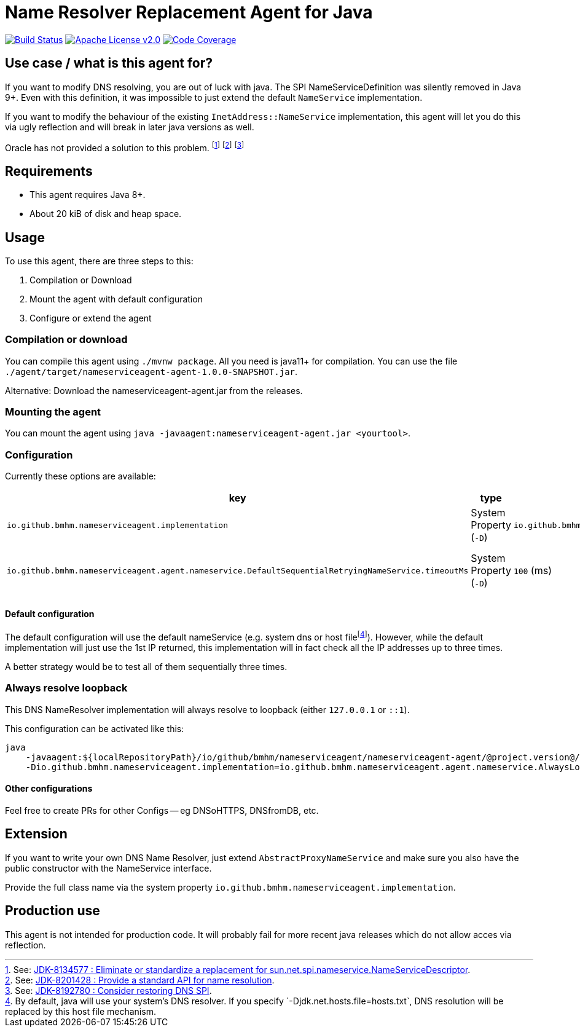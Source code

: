 = Name Resolver Replacement Agent for Java

image:https://www.travis-ci.com/bmhm/nameserviceagent.svg?branch=master["Build Status",link="https://www.travis-ci.com/bmhm/nameserviceagent"]
image:https://img.shields.io/badge/License-Apache%202.0-blue.svg["Apache License v2.0",link="https://opensource.org/licenses/Apache-2.0""]
image:https://codecov.io/gh/bmhm/nameserviceagent/branch/main/graph/badge.svg["Code Coverage",link="https://codecov.io/gh/bmhm/nameserviceagent"]

== Use case / what is this agent for?

If you want to modify DNS resolving, you are out of luck with java.
The SPI NameServiceDefinition was silently removed in Java 9+.
Even with this definition, it was impossible to just extend the default `NameService` implementation.

If you want to modify the behaviour of the existing `InetAddress::NameService` implementation, this agent will let you do this via ugly reflection and will break in later java versions as well.

Oracle has not provided a solution to this problem.
footnote:jdk8134577[See: https://bugs.java.com/bugdatabase/view_bug.do?bug_id=8134577[JDK-8134577 : Eliminate or standardize a replacement for sun.net.spi.nameservice.NameServiceDescriptor].]
footnote:jdk8201428[See: https://bugs.java.com/bugdatabase/view_bug.do?bug_id=8201428[JDK-8201428 : Provide a standard API for name resolution].]
footnote:jdk8192780[See: https://bugs.java.com/bugdatabase/view_bug.do?bug_id=8192780[JDK-8192780 : Consider restoring DNS SPI].]

== Requirements

* This agent requires Java 8+.
* About 20 kiB of disk and heap space.

== Usage

To use this agent, there are three steps to this:

1. Compilation or Download
2. Mount the agent with default configuration
3. Configure or extend the agent

=== Compilation or download

You can compile this agent using `./mvnw package`.
All you need is java11+ for compilation.
You can use the file `./agent/target/nameserviceagent-agent-1.0.0-SNAPSHOT.jar`.

Alternative:
Download the nameserviceagent-agent.jar from the releases.

=== Mounting the agent

You can mount the agent using `java -javaagent:nameserviceagent-agent.jar <yourtool>`.

=== Configuration

Currently these options are available:

|===
|key |type |default value |description

|`io.github.bmhm.nameserviceagent.implementation`
|System Property (`-D`)
|`io.github.bmhm.nameserviceagent.agent.nameservice.DefaultSequentialRetryingNameService`
|Switch the implementation of the replaced/injected naming service.

|`io.github.bmhm.nameserviceagent.agent.nameservice.DefaultSequentialRetryingNameService.timeoutMs`
|System Property (`-D`)
|`100` (ms)
|Timeout for the DefaultSequentialRetryingNameService when a remote host is considered unavailable.
|===

==== Default configuration

:fn-hostfile: footnote:[By default, java will use your system’s DNS resolver. If you specify `-Djdk.net.hosts.file=hosts.txt`, DNS resolution will be replaced by this host file mechanism.]
The default configuration will use the default nameService (e.g. system dns or host file‎{fn-hostfile}).
However, while the default implementation will just use the 1st IP returned, this implementation will in fact check all the IP addresses up to three times.

A better strategy would be to test all of them sequentially three times.

=== Always resolve loopback

This DNS NameResolver implementation will always resolve to loopback (either `127.0.0.1` or `::1`).

This configuration can be activated like this:

[source,sh]
....
java
    -javaagent:${localRepositoryPath}/io/github/bmhm/nameserviceagent/nameserviceagent-agent/@project.version@/nameserviceagent-agent-@project.version@.jar
    -Dio.github.bmhm.nameserviceagent.implementation=io.github.bmhm.nameserviceagent.agent.nameservice.AlwaysLocalhostLoopbackNameService
....

==== Other configurations

Feel free to create PRs for other Configs -- eg DNSoHTTPS, DNSfromDB, etc.

== Extension

If you want to write your own DNS Name Resolver, just extend `AbstractProxyNameService`
and make sure you also have the public constructor with the NameService interface.

Provide the full class name via the system property `io.github.bmhm.nameserviceagent.implementation`.

== Production use

This agent is not intended for production code.
It will probably fail for more recent java releases which do not allow acces via reflection.
